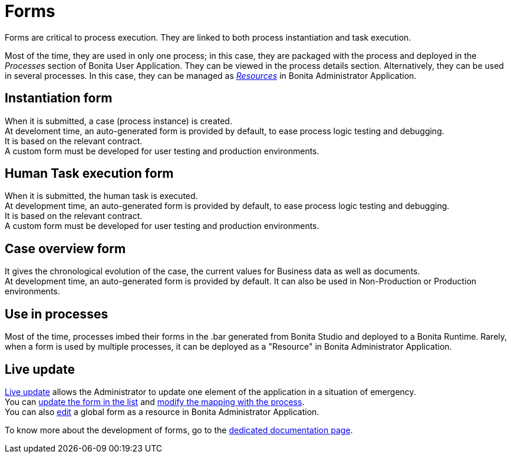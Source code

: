 = Forms
:page-aliases: ROOT:forms.adoc
:description: Forms are critical to process execution. They are linked to both process instantiation and task execution.

{description}

Most of the time, they are used in only one process; in this case, they are packaged with the process and deployed in the _Processes_ section of Bonita User Application. They can be viewed in the process details section.
Alternatively, they can be used in several processes. In this case, they can be managed as xref:resource-management.adoc[_Resources_] in Bonita Administrator Application.

== Instantiation form

When it is submitted, a case (process instance) is created. +
At develoment time, an auto-generated form is provided by default, to ease process logic testing and debugging. +
It is based on the relevant contract. +
A custom form must be developed for user testing and production environments.

== Human Task execution form

When it is submitted, the human task is executed. +
At development time, an auto-generated form is provided by default, to ease process logic testing and debugging. +
It is based on the relevant contract. +
A custom form must be developed for user testing and production environments.

== Case overview form

It gives the chronological evolution of the case, the current values for Business data as well as documents. +
At development time, an auto-generated form is provided by default. It can also be used in Non-Production or Production environments.

== Use in processes

Most of the time, processes imbed their forms in the .bar generated from Bonita Studio and deployed to a Bonita Runtime.
Rarely, when a form is used by multiple processes, it can be deployed as a "Resource" in Bonita Administrator Application.

== Live update

xref:live-update.adoc[Live update] allows the Administrator to update one element of the application in a situation of emergency. +
You can xref:live-update.adoc#form-list[update the form in the list] and xref:live-update.adoc#form-mapping[modify the mapping with the process]. +
You can also xref:resource-management.adoc#modify[edit] a global form as a resource in Bonita Administrator Application.

To know more about the development of forms, go to the xref:forms-development.adoc[dedicated documentation page].
